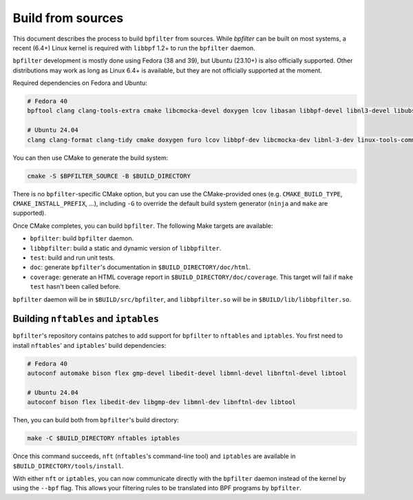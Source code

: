 Build from sources
==================

This document describes the process to build ``bpfilter`` from sources. While `bpfilter` can be built on most systems, a recent (6.4+) Linux kernel is required with ``libbpf`` 1.2+ to run the ``bpfilter`` daemon.

``bpfilter`` development is mostly done using Fedora (38 and 39), but Ubuntu (23.10+) is also officially supported. Other distributions may work as long as Linux 6.4+ is available, but they are not officially supported at the moment.

Required dependencies on Fedora and Ubuntu:

.. code-block:: shell

    # Fedora 40
    bpftool clang clang-tools-extra cmake libcmocka-devel doxygen lcov libasan libbpf-devel libnl3-devel libubsan python3-breathe python3-furo python3-sphinx pkgconf

    # Ubuntu 24.04
    clang clang-format clang-tidy cmake doxygen furo lcov libbpf-dev libcmocka-dev libnl-3-dev linux-tools-common pkgconf python3-breathe python3-sphinx

You can then use CMake to generate the build system:

.. code-block:: shell

    cmake -S $BPFILTER_SOURCE -B $BUILD_DIRECTORY

There is no ``bpfilter``-specific CMake option, but you can use the CMake-provided ones (e.g. ``CMAKE_BUILD_TYPE``, ``CMAKE_INSTALL_PREFIX``, ...), including ``-G`` to override the default build system generator (``ninja`` and ``make`` are supported).

Once CMake completes, you can build ``bpfilter``. The following Make targets are available:

* ``bpfilter``: build ``bpfilter`` daemon.

* ``libbpfilter``: build a static and dynamic version of ``libbpfilter``.

* ``test``: build and run unit tests.

* ``doc``: generate ``bpfilter``'s documentation in ``$BUILD_DIRECTORY/doc/html``.

* ``coverage``: generate an HTML coverage report in ``$BUILD_DIRECTORY/doc/coverage``. This target will fail if ``make test`` hasn't been called before.

``bpfilter`` daemon will be in ``$BUILD/src/bpfilter``, and ``libbpfilter.so`` will be in ``$BUILD/lib/libbpfilter.so``.


Building ``nftables`` and ``iptables``
--------------------------------------

``bpfilter``'s repository contains patches to add support for ``bpfilter`` to ``nftables`` and ``iptables``. You first need to install ``nftables``' and ``iptables``' build dependencies:

.. code-block:: shell

    # Fedora 40
    autoconf automake bison flex gmp-devel libedit-devel libmnl-devel libnftnl-devel libtool

    # Ubuntu 24.04
    autoconf bison flex libedit-dev libgmp-dev libmnl-dev libnftnl-dev libtool

Then, you can build both from ``bpfilter``'s build directory:

.. code-block:: shell

    make -C $BUILD_DIRECTORY nftables iptables

Once this command succeeds, ``nft`` (``nftables``'s command-line tool) and ``iptables`` are available in ``$BUILD_DIRECTORY/tools/install``.

With either ``nft`` or ``iptables``, you can now communicate directly with the ``bpfilter`` daemon instead of the kernel by using the ``--bpf`` flag. This allows your filtering rules to be translated into BPF programs by ``bpfilter``.
